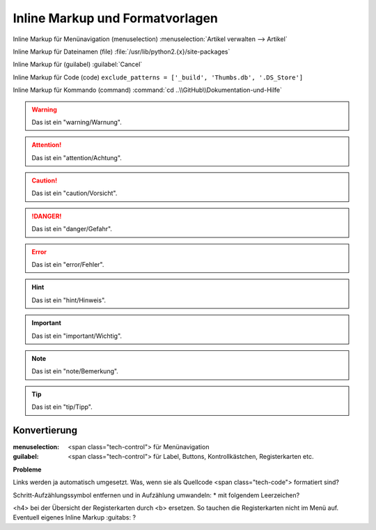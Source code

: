 ﻿Inline Markup und Formatvorlagen
********************************

Inline Markup für Menünavigation (menuselection) :menuselection:`Artikel verwalten -->  Artikel`

Inline Markup für Dateinamen (file) :file:`/usr/lib/python2.{x}/site-packages`

Inline Markup für (guilabel) :guilabel:`Cancel` 

Inline Markup für Code (code) ``exclude_patterns = ['_build', 'Thumbs.db', '.DS_Store']``

Inline Markup für Kommando (command) :command:`cd ..\\GitHub\\Dokumentation-und-Hilfe`

.. warning:: Das ist ein "warning/Warnung".

.. attention:: Das ist ein "attention/Achtung".

.. caution:: Das ist ein "caution/Vorsicht".

.. danger:: Das ist ein "danger/Gefahr".

.. error:: Das ist ein "error/Fehler".

.. hint:: Das ist ein "hint/Hinweis".

.. important:: Das ist ein "important/Wichtig".

.. note:: Das ist ein "note/Bemerkung".

.. tip:: Das ist ein "tip/Tipp".

.. seealso:: Das ist eine "Siehe auch".

Konvertierung
-------------

:menuselection: <span class="tech-control"> für Menünavigation

:guilabel: <span class="tech-control"> für Label, Buttons, Kontrollkästchen, Registerkarten etc.


**Probleme**

Links werden ja automatisch umgesetzt. Was, wenn sie als Quellcode <span class="tech-code"> formatiert sind?

Schritt-Aufzählungssymbol entfernen und in Aufzählung umwandeln: * mit folgendem Leerzeichen?

<h4> bei der Übersicht der Registerkarten durch <b> ersetzen. So tauchen die Registerkarten nicht im Menü auf. Eventuell eigenes Inline Markup :guitabs: ?